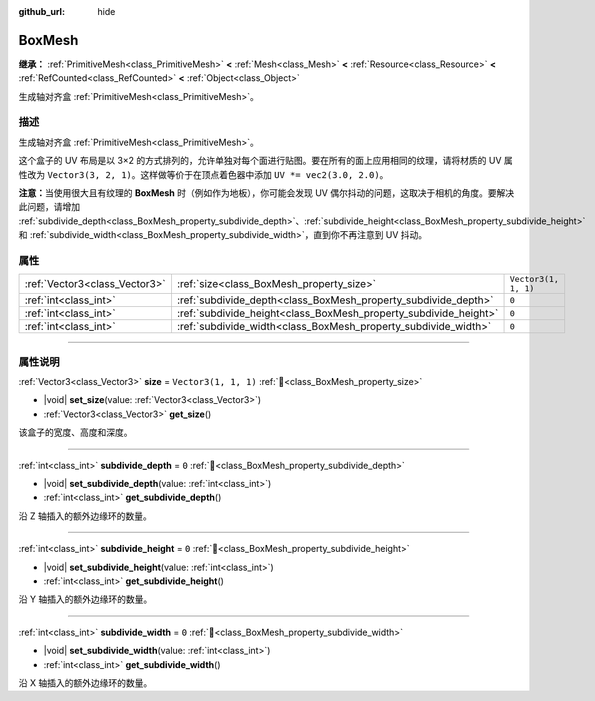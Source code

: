 :github_url: hide

.. DO NOT EDIT THIS FILE!!!
.. Generated automatically from Godot engine sources.
.. Generator: https://github.com/godotengine/godot/tree/4.3/doc/tools/make_rst.py.
.. XML source: https://github.com/godotengine/godot/tree/4.3/doc/classes/BoxMesh.xml.

.. _class_BoxMesh:

BoxMesh
=======

**继承：** :ref:`PrimitiveMesh<class_PrimitiveMesh>` **<** :ref:`Mesh<class_Mesh>` **<** :ref:`Resource<class_Resource>` **<** :ref:`RefCounted<class_RefCounted>` **<** :ref:`Object<class_Object>`

生成轴对齐盒 :ref:`PrimitiveMesh<class_PrimitiveMesh>`\ 。

.. rst-class:: classref-introduction-group

描述
----

生成轴对齐盒 :ref:`PrimitiveMesh<class_PrimitiveMesh>`\ 。

这个盒子的 UV 布局是以 3×2 的方式排列的，允许单独对每个面进行贴图。要在所有的面上应用相同的纹理，请将材质的 UV 属性改为 ``Vector3(3, 2, 1)``\ 。这样做等价于在顶点着色器中添加 ``UV *= vec2(3.0, 2.0)``\ 。

\ **注意：**\ 当使用很大且有纹理的 **BoxMesh** 时（例如作为地板），你可能会发现 UV 偶尔抖动的问题，这取决于相机的角度。要解决此问题，请增加 :ref:`subdivide_depth<class_BoxMesh_property_subdivide_depth>`\ 、\ :ref:`subdivide_height<class_BoxMesh_property_subdivide_height>` 和 :ref:`subdivide_width<class_BoxMesh_property_subdivide_width>`\ ，直到你不再注意到 UV 抖动。

.. rst-class:: classref-reftable-group

属性
----

.. table::
   :widths: auto

   +-------------------------------+------------------------------------------------------------------+----------------------+
   | :ref:`Vector3<class_Vector3>` | :ref:`size<class_BoxMesh_property_size>`                         | ``Vector3(1, 1, 1)`` |
   +-------------------------------+------------------------------------------------------------------+----------------------+
   | :ref:`int<class_int>`         | :ref:`subdivide_depth<class_BoxMesh_property_subdivide_depth>`   | ``0``                |
   +-------------------------------+------------------------------------------------------------------+----------------------+
   | :ref:`int<class_int>`         | :ref:`subdivide_height<class_BoxMesh_property_subdivide_height>` | ``0``                |
   +-------------------------------+------------------------------------------------------------------+----------------------+
   | :ref:`int<class_int>`         | :ref:`subdivide_width<class_BoxMesh_property_subdivide_width>`   | ``0``                |
   +-------------------------------+------------------------------------------------------------------+----------------------+

.. rst-class:: classref-section-separator

----

.. rst-class:: classref-descriptions-group

属性说明
--------

.. _class_BoxMesh_property_size:

.. rst-class:: classref-property

:ref:`Vector3<class_Vector3>` **size** = ``Vector3(1, 1, 1)`` :ref:`🔗<class_BoxMesh_property_size>`

.. rst-class:: classref-property-setget

- |void| **set_size**\ (\ value\: :ref:`Vector3<class_Vector3>`\ )
- :ref:`Vector3<class_Vector3>` **get_size**\ (\ )

该盒子的宽度、高度和深度。

.. rst-class:: classref-item-separator

----

.. _class_BoxMesh_property_subdivide_depth:

.. rst-class:: classref-property

:ref:`int<class_int>` **subdivide_depth** = ``0`` :ref:`🔗<class_BoxMesh_property_subdivide_depth>`

.. rst-class:: classref-property-setget

- |void| **set_subdivide_depth**\ (\ value\: :ref:`int<class_int>`\ )
- :ref:`int<class_int>` **get_subdivide_depth**\ (\ )

沿 Z 轴插入的额外边缘环的数量。

.. rst-class:: classref-item-separator

----

.. _class_BoxMesh_property_subdivide_height:

.. rst-class:: classref-property

:ref:`int<class_int>` **subdivide_height** = ``0`` :ref:`🔗<class_BoxMesh_property_subdivide_height>`

.. rst-class:: classref-property-setget

- |void| **set_subdivide_height**\ (\ value\: :ref:`int<class_int>`\ )
- :ref:`int<class_int>` **get_subdivide_height**\ (\ )

沿 Y 轴插入的额外边缘环的数量。

.. rst-class:: classref-item-separator

----

.. _class_BoxMesh_property_subdivide_width:

.. rst-class:: classref-property

:ref:`int<class_int>` **subdivide_width** = ``0`` :ref:`🔗<class_BoxMesh_property_subdivide_width>`

.. rst-class:: classref-property-setget

- |void| **set_subdivide_width**\ (\ value\: :ref:`int<class_int>`\ )
- :ref:`int<class_int>` **get_subdivide_width**\ (\ )

沿 X 轴插入的额外边缘环的数量。

.. |virtual| replace:: :abbr:`virtual (本方法通常需要用户覆盖才能生效。)`
.. |const| replace:: :abbr:`const (本方法无副作用，不会修改该实例的任何成员变量。)`
.. |vararg| replace:: :abbr:`vararg (本方法除了能接受在此处描述的参数外，还能够继续接受任意数量的参数。)`
.. |constructor| replace:: :abbr:`constructor (本方法用于构造某个类型。)`
.. |static| replace:: :abbr:`static (调用本方法无需实例，可直接使用类名进行调用。)`
.. |operator| replace:: :abbr:`operator (本方法描述的是使用本类型作为左操作数的有效运算符。)`
.. |bitfield| replace:: :abbr:`BitField (这个值是由下列位标志构成位掩码的整数。)`
.. |void| replace:: :abbr:`void (无返回值。)`
